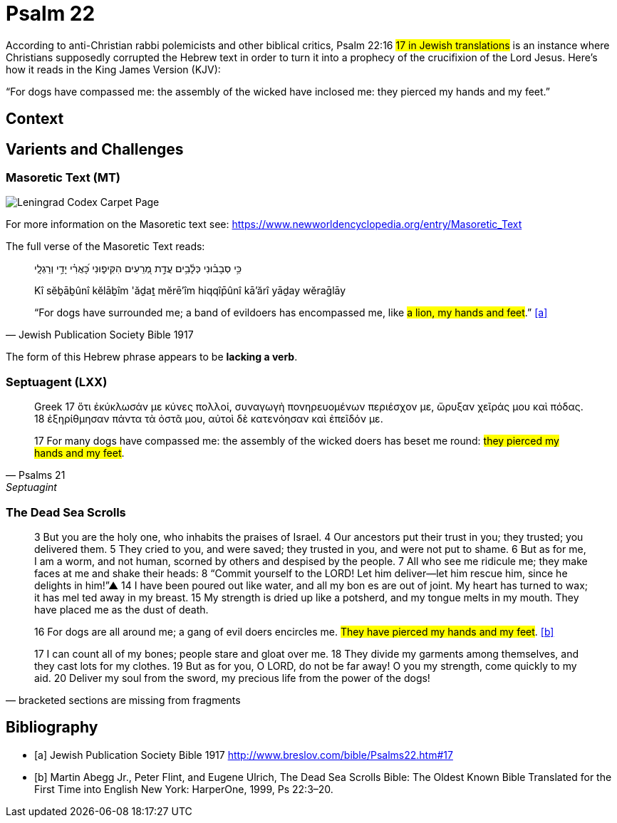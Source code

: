 = Psalm 22

According to anti-Christian rabbi polemicists and other biblical critics, Psalm 22:16 #17 in Jewish translations# is an instance where Christians supposedly corrupted the Hebrew text in order to turn it into a prophecy of the crucifixion of the Lord Jesus. 
Here’s how it reads in the King James Version (KJV):

“For dogs have compassed me: the assembly of the wicked have inclosed me: they pierced my hands and my feet.”

== Context

== Varients and Challenges

=== Masoretic Text (MT)

image::Leningrad_Codex_Carpet_page_e.jpg[Leningrad Codex Carpet Page, Shmuel ben Ya'akov Public Domain]

For more information on the Masoretic text see: link:https://www.newworldencyclopedia.org/entry/Masoretic_Text[]

The full verse of the Masoretic Text reads: 

[quote, Jewish Publication Society Bible 1917]
____
כִּ֥י סְבָב֗וּנִי כְּלָ֫בִ֥ים עֲדַ֣ת מְ֭רֵעִים הִקִּיפ֑וּנִי כָּ֝אֲרִ֗י יָדַ֥י וְרַגְלָֽי

Kî sĕḇāḇûnî kĕlāḇîm 'ăḏaṯ mĕrē'îm hiqqîp̄ûnî kā'ărî yāḏay wĕraḡlāy

“For dogs have surrounded me; a band of evildoers has encompassed me, like #a lion, my hands and feet#.” <<a>>
____

The form of this Hebrew phrase appears to be **lacking a verb**.


=== Septuagent (LXX)

[quote, Psalms 21, Septuagint]
____
Greek
17 ὅτι ἐκύκλωσάν με κύνες πολλοί, συναγωγὴ πονηρευομένων περιέσχον με, ὤρυξαν χεῖράς μου καὶ πόδας. 18 ἐξηρίθμησαν πάντα τὰ ὀστᾶ μου, αὐτοὶ δὲ κατενόησαν καὶ ἐπεῖδόν με.

17 For many dogs have compassed me: the assembly of the wicked doers has beset me round: #they pierced my hands and my feet#.
____


=== The Dead Sea Scrolls


[quote, bracketed sections are missing from fragments]
____
3 But you are the [.line-through]#holy one#, who inhabits the praises of Israel. 
4 Our ancestors put their trust in you; they trusted; you delivered them. 
5 They cried to you, and were saved; they trusted in you, and were not put to shame. 
6 But [.line-through]#as for me#, I am a worm, and not human, scorned by others and despised by the people. 
7 All who see me [.line-through]#ridicule me; they make faces at me# and shake their heads: 
8 “Commit yourself to the LORD! Let him deliver—let him rescue him, since he delights in him!”▲
14 [.line-through]#I have# been poured out  [.line-through]#like water, and all# my bon [.line-through]#es are out of joint. My heart has turned to wax; it has mel# ted away in my breast. 
15 [.line-through]#My strength is dried up like a potsherd#, and my tongue melts in [.line-through]#my mouth. They# have placed [.line-through]#me# as the dust of death.

16 [.line-through]#For# dogs are [.line-through]#all around me#; a gang of evil [.line-through]#doers# encircles me. #They have pierced my hands and my feet#. <<b>>

17 [.line-through]#I can count all of my bones; people stare and gloat over me. 
18 They divide my garments among themselves, and they cast lots for my# clothes.
19 But as for you, [.line-through]#O LORD, do not be far away! O you my strength, come quickly to my aid. 
20 Deliver my soul from the sword, my precious life from the power of the dogs!#  
____



[bibliography]
== Bibliography
* [[[a]]] Jewish Publication Society Bible 1917 link:http://www.breslov.com/bible/Psalms22.htm#17[]
* [[[b]]] Martin Abegg Jr., Peter Flint, and Eugene Ulrich, The Dead Sea Scrolls Bible: The Oldest Known Bible Translated for the First Time into English New York: HarperOne, 1999, Ps 22:3–20.
